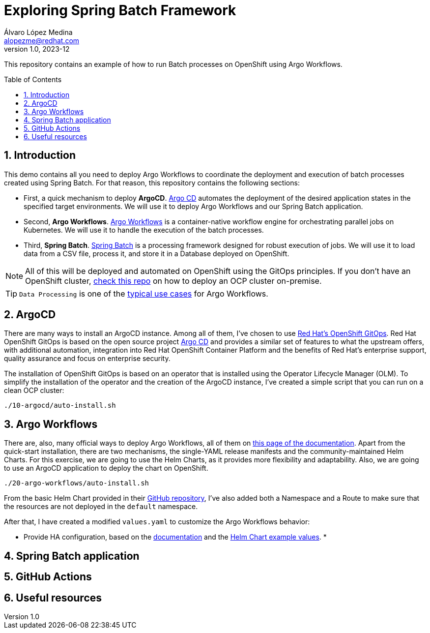 = Exploring Spring Batch Framework
Álvaro López Medina <alopezme@redhat.com>
v1.0, 2023-12
// Metadata
:description: This repository contains an example of how to run Batch processes on OpenShift using Argo Workflows.
:keywords: openshift, red hat, Batch, Argo, workflows, Spring
// Create TOC wherever needed
:toc: macro
:sectanchors:
:sectnumlevels: 2
:sectnums: 
:source-highlighter: pygments
:imagesdir: docs/images
// Start: Enable admonition icons
ifdef::env-github[]
:tip-caption: :bulb:
:note-caption: :information_source:
:important-caption: :heavy_exclamation_mark:
:caution-caption: :fire:
:warning-caption: :warning:
// Icons for GitHub
:yes: :heavy_check_mark:
:no: :x:
endif::[]
ifndef::env-github[]
:icons: font
// Icons not for GitHub
:yes: icon:check[]
:no: icon:times[]
endif::[]
// End: Enable admonition icons


This repository contains an example of how to run Batch processes on OpenShift using Argo Workflows.

// Create the Table of contents here
toc::[]

== Introduction


This demo contains all you need to deploy Argo Workflows to coordinate the deployment and execution of batch processes created using Spring Batch. For that reason, this repository contains the following sections:

* First, a quick mechanism to deploy **ArgoCD**. https://argoproj.github.io/cd[Argo CD] automates the deployment of the desired application states in the specified target environments. We will use it to deploy Argo Workflows and our Spring Batch application.
* Second, **Argo Workflows**. https://argoproj.github.io/workflows[Argo Workflows] is a container-native workflow engine for orchestrating parallel jobs on Kubernetes. We will use it to handle the execution of the batch processes.
* Third, **Spring Batch**. https://spring.io/projects/spring-batch[Spring Batch] is a processing framework designed for robust execution of jobs. We will use it to load data from a CSV file, process it, and store it in a Database deployed on OpenShift.

NOTE: All of this will be deployed and automated on OpenShift using the GitOps principles. If you don't have an OpenShift cluster, https://github.com/alvarolop/ocp-installation[check this repo] on how to deploy an OCP cluster on-premise.

TIP: `Data Processing` is one of the https://argoproj.github.io/argo-workflows/use-cases/data-processing/[typical use cases] for Argo Workflows.


== ArgoCD 

There are many ways to install an ArgoCD instance. Among all of them, I've chosen to use https://docs.openshift.com/gitops/1.11/understanding_openshift_gitops/about-redhat-openshift-gitops.html[Red Hat's OpenShift GitOps]. Red Hat OpenShift GitOps is based on the open source project https://argo-cd.readthedocs.io/en/stable/[Argo CD] and provides a similar set of features to what the upstream offers, with additional automation, integration into Red Hat OpenShift Container Platform and the benefits of Red Hat's enterprise support, quality assurance and focus on enterprise security.


The installation of OpenShift GitOps is based on an operator that is installed using the Operator Lifecycle Manager (OLM). To simplify the installation of the operator and the creation of the ArgoCD instance, I've created a simple script that you can run on a clean OCP cluster:

[source, bash]
----
./10-argocd/auto-install.sh
----




== Argo Workflows


There are, also, many official ways to deploy Argo Workflows, all of them on https://argoproj.github.io/argo-workflows/installation/[this page of the documentation]. Apart from the quick-start installation, there are two mechanisms, the single-YAML release manifests and the community-maintained Helm Charts. For this exercise, we are going to use the Helm Charts, as it provides more flexibility and adaptability. Also, we are going to use an ArgoCD application to deploy the chart on OpenShift.


[source, bash]
----
./20-argo-workflows/auto-install.sh
----

From the basic Helm Chart provided in their https://github.com/argoproj/argo-helm/tree/main/charts/argo-workflows[GitHub repository], I've also added both a Namespace and a Route to make sure that the resources are not deployed in the `default` namespace.

After that, I have created a modified `values.yaml` to customize the Argo Workflows behavior:

* Provide HA configuration, based on the https://argoproj.github.io/argo-workflows/high-availability/[documentation] and the https://github.com/argoproj/argo-helm/blob/main/charts/argo-workflows/ci/ha-values.yaml[Helm Chart example values].
* 




== Spring Batch application




== GitHub Actions



== Useful resources



